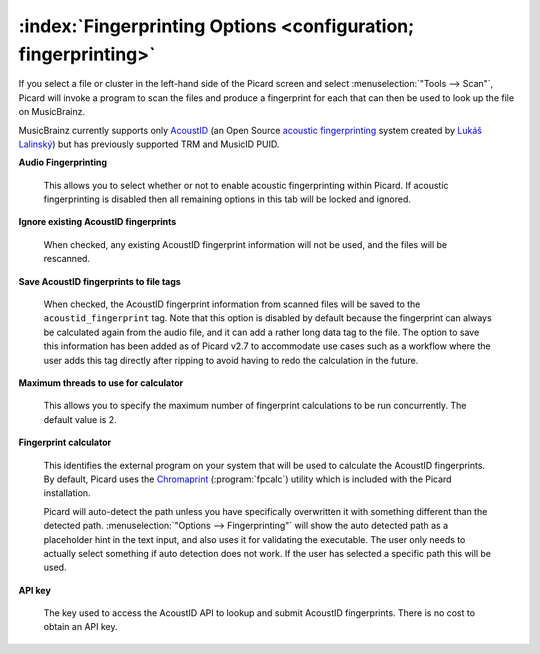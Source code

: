 .. MusicBrainz Picard Documentation Project

:index:`Fingerprinting Options <configuration; fingerprinting>`
================================================================

.. image:: images/options-fingerprinting.png
   :width: 100 %

If you select a file or cluster in the left-hand side of the Picard screen and select :menuselection:`"Tools
--> Scan"`, Picard will invoke a program to scan the files and produce a fingerprint for each that can then
be used to look up the file on MusicBrainz.

MusicBrainz currently supports only `AcoustID <https://musicbrainz.org/doc/AcoustID>`_ (an Open Source
`acoustic fingerprinting <https://musicbrainz.org/doc/Fingerprinting>`_ system created by `Lukáš Lalinský
<https://oxygene.sk/>`_) but has previously supported TRM and MusicID PUID.

**Audio Fingerprinting**

   This allows you to select whether or not to enable acoustic fingerprinting within Picard.
   If acoustic fingerprinting is disabled then all remaining options in this tab will be locked and
   ignored.

**Ignore existing AcoustID fingerprints**

   When checked, any existing AcoustID fingerprint information will not be used, and the files will be
   rescanned.

**Save AcoustID fingerprints to file tags**

   When checked, the AcoustID fingerprint information from scanned files will be saved to the ``acoustid_fingerprint``
   tag.  Note that this option is disabled by default because the fingerprint can always be calculated again from
   the audio file, and it can add a rather long data tag to the file.  The option to save this information has been
   added as of Picard v2.7 to accommodate use cases such as a workflow where the user adds this tag directly after
   ripping to avoid having to redo the calculation in the future.

**Maximum threads to use for calculator**

   This allows you to specify the maximum number of fingerprint calculations to be run concurrently.  The default
   value is 2.

**Fingerprint calculator**

   This identifies the external program on your system that will be used to calculate the AcoustID
   fingerprints.  By default, Picard uses the `Chromaprint <https://acoustid.org/chromaprint>`_ (:program:`fpcalc`)
   utility which is included with the Picard installation.

   Picard will auto-detect the path unless you have specifically overwritten it with something different
   than the detected path. :menuselection:`"Options --> Fingerprinting"` will show the auto detected
   path as a placeholder hint in the text input, and also uses it for validating the executable. The user
   only needs to actually select something if auto detection does not work. If the user has selected a
   specific path this will be used.

**API key**

   The key used to access the AcoustID API to lookup and submit AcoustID fingerprints.  There is no
   cost to obtain an API key.
